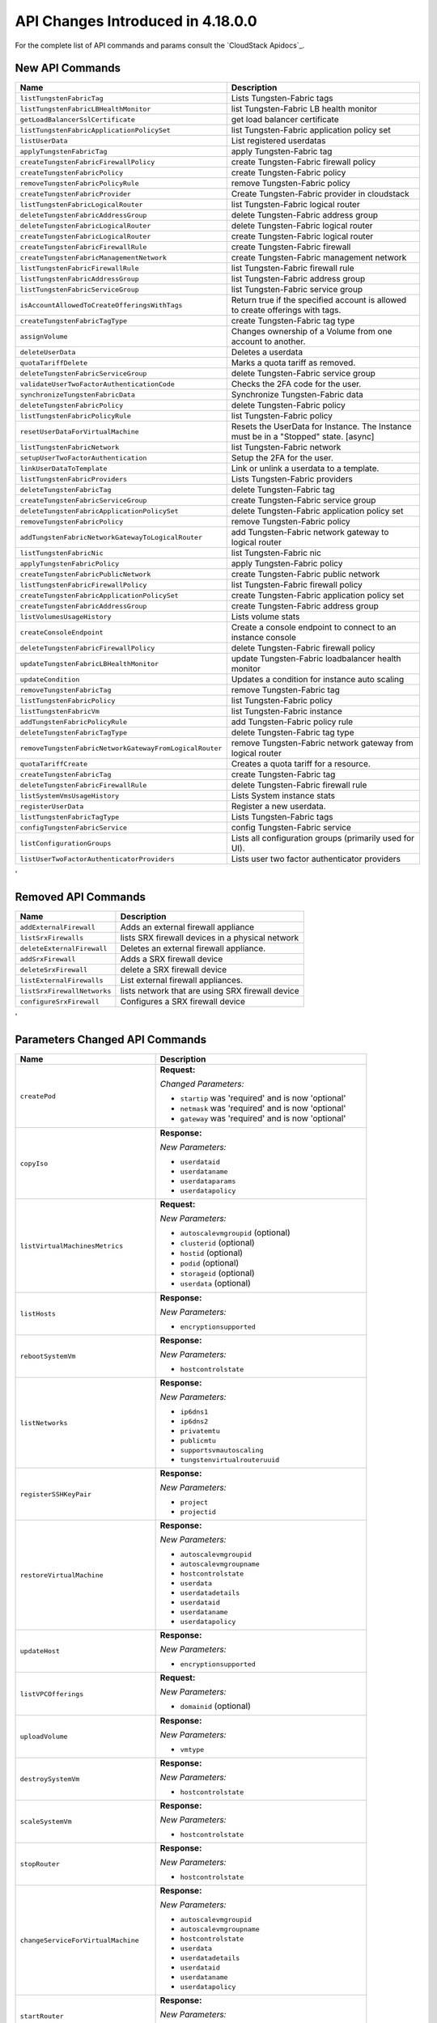.. Licensed to the Apache Software Foundation (ASF) under one
   or more contributor license agreements.  See the NOTICE file
   distributed with this work for additional information#
   regarding copyright ownership.  The ASF licenses this file
   to you under the Apache License, Version 2.0 (the
   "License"); you may not use this file except in compliance
   with the License.  You may obtain a copy of the License at
   http://www.apache.org/licenses/LICENSE-2.0
   Unless required by applicable law or agreed to in writing,
   software distributed under the License is distributed on an
   "AS IS" BASIS, WITHOUT WARRANTIES OR CONDITIONS OF ANY
   KIND, either express or implied.  See the License for the
   specific language governing permissions and limitations
   under the License.

API Changes Introduced in 4.18.0.0
===================================
For the complete list of API commands and params consult the `CloudStack Apidocs`_.

New API Commands
----------------

.. cssclass:: table-striped table-bordered table-hover

+------------------------------------------------------------+--------------------------------------------------------------------------------+
| Name                                                       | Description                                                                    |
+============================================================+================================================================================+
| ``listTungstenFabricTag``                                  | Lists Tungsten-Fabric tags                                                     |
+------------------------------------------------------------+--------------------------------------------------------------------------------+
| ``listTungstenFabricLBHealthMonitor``                      | list Tungsten-Fabric LB health monitor                                         |
+------------------------------------------------------------+--------------------------------------------------------------------------------+
| ``getLoadBalancerSslCertificate``                          | get load balancer certificate                                                  |
+------------------------------------------------------------+--------------------------------------------------------------------------------+
| ``listTungstenFabricApplicationPolicySet``                 | list Tungsten-Fabric application policy set                                    |
+------------------------------------------------------------+--------------------------------------------------------------------------------+
| ``listUserData``                                           | List registered userdatas                                                      |
+------------------------------------------------------------+--------------------------------------------------------------------------------+
| ``applyTungstenFabricTag``                                 | apply Tungsten-Fabric tag                                                      |
+------------------------------------------------------------+--------------------------------------------------------------------------------+
| ``createTungstenFabricFirewallPolicy``                     | create Tungsten-Fabric firewall policy                                         |
+------------------------------------------------------------+--------------------------------------------------------------------------------+
| ``createTungstenFabricPolicy``                             | create Tungsten-Fabric policy                                                  |
+------------------------------------------------------------+--------------------------------------------------------------------------------+
| ``removeTungstenFabricPolicyRule``                         | remove Tungsten-Fabric policy                                                  |
+------------------------------------------------------------+--------------------------------------------------------------------------------+
| ``createTungstenFabricProvider``                           | Create Tungsten-Fabric provider in cloudstack                                  |
+------------------------------------------------------------+--------------------------------------------------------------------------------+
| ``listTungstenFabricLogicalRouter``                        | list Tungsten-Fabric logical router                                            |
+------------------------------------------------------------+--------------------------------------------------------------------------------+
| ``deleteTungstenFabricAddressGroup``                       | delete Tungsten-Fabric address group                                           |
+------------------------------------------------------------+--------------------------------------------------------------------------------+
| ``deleteTungstenFabricLogicalRouter``                      | delete Tungsten-Fabric logical router                                          |
+------------------------------------------------------------+--------------------------------------------------------------------------------+
| ``createTungstenFabricLogicalRouter``                      | create Tungsten-Fabric logical router                                          |
+------------------------------------------------------------+--------------------------------------------------------------------------------+
| ``createTungstenFabricFirewallRule``                       | create Tungsten-Fabric firewall                                                |
+------------------------------------------------------------+--------------------------------------------------------------------------------+
| ``createTungstenFabricManagementNetwork``                  | create Tungsten-Fabric management network                                      |
+------------------------------------------------------------+--------------------------------------------------------------------------------+
| ``listTungstenFabricFirewallRule``                         | list Tungsten-Fabric firewall rule                                             |
+------------------------------------------------------------+--------------------------------------------------------------------------------+
| ``listTungstenFabricAddressGroup``                         | list Tungsten-Fabric address group                                             |
+------------------------------------------------------------+--------------------------------------------------------------------------------+
| ``listTungstenFabricServiceGroup``                         | list Tungsten-Fabric service group                                             |
+------------------------------------------------------------+--------------------------------------------------------------------------------+
| ``isAccountAllowedToCreateOfferingsWithTags``              | Return true if the specified account is allowed to create offerings with tags. |
+------------------------------------------------------------+--------------------------------------------------------------------------------+
| ``createTungstenFabricTagType``                            | create Tungsten-Fabric tag type                                                |
+------------------------------------------------------------+--------------------------------------------------------------------------------+
| ``assignVolume``                                           | Changes ownership of a Volume from one account to another.                     |
+------------------------------------------------------------+--------------------------------------------------------------------------------+
| ``deleteUserData``                                         | Deletes a userdata                                                             |
+------------------------------------------------------------+--------------------------------------------------------------------------------+
| ``quotaTariffDelete``                                      | Marks a quota tariff as removed.                                               |
+------------------------------------------------------------+--------------------------------------------------------------------------------+
| ``deleteTungstenFabricServiceGroup``                       | delete Tungsten-Fabric service group                                           |
+------------------------------------------------------------+--------------------------------------------------------------------------------+
| ``validateUserTwoFactorAuthenticationCode``                | Checks the 2FA code for the user.                                              |
+------------------------------------------------------------+--------------------------------------------------------------------------------+
| ``synchronizeTungstenFabricData``                          | Synchronize Tungsten-Fabric data                                               |
+------------------------------------------------------------+--------------------------------------------------------------------------------+
| ``deleteTungstenFabricPolicy``                             | delete Tungsten-Fabric policy                                                  |
+------------------------------------------------------------+--------------------------------------------------------------------------------+
| ``listTungstenFabricPolicyRule``                           | list Tungsten-Fabric policy                                                    |
+------------------------------------------------------------+--------------------------------------------------------------------------------+
| ``resetUserDataForVirtualMachine``                         | Resets the UserData for Instance. The Instance must be in a                    |
|                                                            | "Stopped" state. [async]                                                       |
+------------------------------------------------------------+--------------------------------------------------------------------------------+
| ``listTungstenFabricNetwork``                              | list Tungsten-Fabric network                                                   |
+------------------------------------------------------------+--------------------------------------------------------------------------------+
| ``setupUserTwoFactorAuthentication``                       | Setup the 2FA for the user.                                                    |
+------------------------------------------------------------+--------------------------------------------------------------------------------+
| ``linkUserDataToTemplate``                                 | Link or unlink a userdata to a template.                                       |
+------------------------------------------------------------+--------------------------------------------------------------------------------+
| ``listTungstenFabricProviders``                            | Lists Tungsten-Fabric providers                                                |
+------------------------------------------------------------+--------------------------------------------------------------------------------+
| ``deleteTungstenFabricTag``                                | delete Tungsten-Fabric tag                                                     |
+------------------------------------------------------------+--------------------------------------------------------------------------------+
| ``createTungstenFabricServiceGroup``                       | create Tungsten-Fabric service group                                           |
+------------------------------------------------------------+--------------------------------------------------------------------------------+
| ``deleteTungstenFabricApplicationPolicySet``               | delete Tungsten-Fabric application policy set                                  |
+------------------------------------------------------------+--------------------------------------------------------------------------------+
| ``removeTungstenFabricPolicy``                             | remove Tungsten-Fabric policy                                                  |
+------------------------------------------------------------+--------------------------------------------------------------------------------+
| ``addTungstenFabricNetworkGatewayToLogicalRouter``         | add Tungsten-Fabric network gateway to logical router                          |
+------------------------------------------------------------+--------------------------------------------------------------------------------+
| ``listTungstenFabricNic``                                  | list Tungsten-Fabric nic                                                       |
+------------------------------------------------------------+--------------------------------------------------------------------------------+
| ``applyTungstenFabricPolicy``                              | apply Tungsten-Fabric policy                                                   |
+------------------------------------------------------------+--------------------------------------------------------------------------------+
| ``createTungstenFabricPublicNetwork``                      | create Tungsten-Fabric public network                                          |
+------------------------------------------------------------+--------------------------------------------------------------------------------+
| ``listTungstenFabricFirewallPolicy``                       | list Tungsten-Fabric firewall policy                                           |
+------------------------------------------------------------+--------------------------------------------------------------------------------+
| ``createTungstenFabricApplicationPolicySet``               | create Tungsten-Fabric application policy set                                  |
+------------------------------------------------------------+--------------------------------------------------------------------------------+
| ``createTungstenFabricAddressGroup``                       | create Tungsten-Fabric address group                                           |
+------------------------------------------------------------+--------------------------------------------------------------------------------+
| ``listVolumesUsageHistory``                                | Lists volume stats                                                             |
+------------------------------------------------------------+--------------------------------------------------------------------------------+
| ``createConsoleEndpoint``                                  | Create a console endpoint to connect to an instance console                    |
+------------------------------------------------------------+--------------------------------------------------------------------------------+
| ``deleteTungstenFabricFirewallPolicy``                     | delete Tungsten-Fabric firewall policy                                         |
+------------------------------------------------------------+--------------------------------------------------------------------------------+
| ``updateTungstenFabricLBHealthMonitor``                    | update Tungsten-Fabric loadbalancer health monitor                             |
+------------------------------------------------------------+--------------------------------------------------------------------------------+
| ``updateCondition``                                        | Updates a condition for instance auto scaling                                  |
+------------------------------------------------------------+--------------------------------------------------------------------------------+
| ``removeTungstenFabricTag``                                | remove Tungsten-Fabric tag                                                     |
+------------------------------------------------------------+--------------------------------------------------------------------------------+
| ``listTungstenFabricPolicy``                               | list Tungsten-Fabric policy                                                    |
+------------------------------------------------------------+--------------------------------------------------------------------------------+
| ``listTungstenFabricVm``                                   | list Tungsten-Fabric instance                                                  |
+------------------------------------------------------------+--------------------------------------------------------------------------------+
| ``addTungstenFabricPolicyRule``                            | add Tungsten-Fabric policy rule                                                |
+------------------------------------------------------------+--------------------------------------------------------------------------------+
| ``deleteTungstenFabricTagType``                            | delete Tungsten-Fabric tag type                                                |
+------------------------------------------------------------+--------------------------------------------------------------------------------+
| ``removeTungstenFabricNetworkGatewayFromLogicalRouter``    | remove Tungsten-Fabric network gateway from logical router                     |
+------------------------------------------------------------+--------------------------------------------------------------------------------+
| ``quotaTariffCreate``                                      | Creates a quota tariff for a resource.                                         |
+------------------------------------------------------------+--------------------------------------------------------------------------------+
| ``createTungstenFabricTag``                                | create Tungsten-Fabric tag                                                     |
+------------------------------------------------------------+--------------------------------------------------------------------------------+
| ``deleteTungstenFabricFirewallRule``                       | delete Tungsten-Fabric firewall rule                                           |
+------------------------------------------------------------+--------------------------------------------------------------------------------+
| ``listSystemVmsUsageHistory``                              | Lists System instance stats                                                    |
+------------------------------------------------------------+--------------------------------------------------------------------------------+
| ``registerUserData``                                       | Register a new userdata.                                                       |
+------------------------------------------------------------+--------------------------------------------------------------------------------+
| ``listTungstenFabricTagType``                              | Lists Tungsten-Fabric tags                                                     |
+------------------------------------------------------------+--------------------------------------------------------------------------------+
| ``configTungstenFabricService``                            | config Tungsten-Fabric service                                                 |
+------------------------------------------------------------+--------------------------------------------------------------------------------+
| ``listConfigurationGroups``                                | Lists all configuration groups (primarily used for UI).                        |
+------------------------------------------------------------+--------------------------------------------------------------------------------+
| ``listUserTwoFactorAuthenticatorProviders``                | Lists user two factor authenticator providers                                  |
+------------------------------------------------------------+--------------------------------------------------------------------------------+
'

Removed API Commands
--------------------

.. cssclass:: table-striped table-bordered table-hover

+------------------------------------------------------------+--------------------------------------------------------------------------------+
| Name                                                       | Description                                                                    |
+============================================================+================================================================================+
| ``addExternalFirewall``                                    | Adds an external firewall appliance                                            |
+------------------------------------------------------------+--------------------------------------------------------------------------------+
| ``listSrxFirewalls``                                       | lists SRX firewall devices in a physical network                               |
+------------------------------------------------------------+--------------------------------------------------------------------------------+
| ``deleteExternalFirewall``                                 | Deletes an external firewall appliance.                                        |
+------------------------------------------------------------+--------------------------------------------------------------------------------+
| ``addSrxFirewall``                                         | Adds a SRX firewall device                                                     |
+------------------------------------------------------------+--------------------------------------------------------------------------------+
| ``deleteSrxFirewall``                                      | delete a SRX firewall device                                                   |
+------------------------------------------------------------+--------------------------------------------------------------------------------+
| ``listExternalFirewalls``                                  | List external firewall appliances.                                             |
+------------------------------------------------------------+--------------------------------------------------------------------------------+
| ``listSrxFirewallNetworks``                                | lists network that are using SRX firewall device                               |
+------------------------------------------------------------+--------------------------------------------------------------------------------+
| ``configureSrxFirewall``                                   | Configures a SRX firewall device                                               |
+------------------------------------------------------------+--------------------------------------------------------------------------------+
'

Parameters Changed API Commands
-------------------------------

.. cssclass:: table-striped table-bordered table-hover

+------------------------------------------------------------+--------------------------------------------------------------------------------+
| Name                                                       | Description                                                                    |
+============================================================+================================================================================+
| ``createPod``                                              | **Request:**                                                                   |
|                                                            |                                                                                |
|                                                            | *Changed Parameters:*                                                          |
|                                                            |                                                                                |
|                                                            | - ``startip`` was 'required' and is now 'optional'                             |
|                                                            | - ``netmask`` was 'required' and is now 'optional'                             |
|                                                            | - ``gateway`` was 'required' and is now 'optional'                             |
|                                                            |                                                                                |
+------------------------------------------------------------+--------------------------------------------------------------------------------+
| ``copyIso``                                                | **Response:**                                                                  |
|                                                            |                                                                                |
|                                                            | *New Parameters:*                                                              |
|                                                            |                                                                                |
|                                                            | - ``userdataid``                                                               |
|                                                            | - ``userdataname``                                                             |
|                                                            | - ``userdataparams``                                                           |
|                                                            | - ``userdatapolicy``                                                           |
|                                                            |                                                                                |
+------------------------------------------------------------+--------------------------------------------------------------------------------+
| ``listVirtualMachinesMetrics``                             | **Request:**                                                                   |
|                                                            |                                                                                |
|                                                            | *New Parameters:*                                                              |
|                                                            |                                                                                |
|                                                            | - ``autoscalevmgroupid`` (optional)                                            |
|                                                            | - ``clusterid`` (optional)                                                     |
|                                                            | - ``hostid`` (optional)                                                        |
|                                                            | - ``podid`` (optional)                                                         |
|                                                            | - ``storageid`` (optional)                                                     |
|                                                            | - ``userdata`` (optional)                                                      |
|                                                            |                                                                                |
+------------------------------------------------------------+--------------------------------------------------------------------------------+
| ``listHosts``                                              | **Response:**                                                                  |
|                                                            |                                                                                |
|                                                            | *New Parameters:*                                                              |
|                                                            |                                                                                |
|                                                            | - ``encryptionsupported``                                                      |
|                                                            |                                                                                |
+------------------------------------------------------------+--------------------------------------------------------------------------------+
| ``rebootSystemVm``                                         | **Response:**                                                                  |
|                                                            |                                                                                |
|                                                            | *New Parameters:*                                                              |
|                                                            |                                                                                |
|                                                            | - ``hostcontrolstate``                                                         |
|                                                            |                                                                                |
+------------------------------------------------------------+--------------------------------------------------------------------------------+
| ``listNetworks``                                           | **Response:**                                                                  |
|                                                            |                                                                                |
|                                                            | *New Parameters:*                                                              |
|                                                            |                                                                                |
|                                                            | - ``ip6dns1``                                                                  |
|                                                            | - ``ip6dns2``                                                                  |
|                                                            | - ``privatemtu``                                                               |
|                                                            | - ``publicmtu``                                                                |
|                                                            | - ``supportsvmautoscaling``                                                    |
|                                                            | - ``tungstenvirtualrouteruuid``                                                |
|                                                            |                                                                                |
+------------------------------------------------------------+--------------------------------------------------------------------------------+
| ``registerSSHKeyPair``                                     | **Response:**                                                                  |
|                                                            |                                                                                |
|                                                            | *New Parameters:*                                                              |
|                                                            |                                                                                |
|                                                            | - ``project``                                                                  |
|                                                            | - ``projectid``                                                                |
|                                                            |                                                                                |
+------------------------------------------------------------+--------------------------------------------------------------------------------+
| ``restoreVirtualMachine``                                  | **Response:**                                                                  |
|                                                            |                                                                                |
|                                                            | *New Parameters:*                                                              |
|                                                            |                                                                                |
|                                                            | - ``autoscalevmgroupid``                                                       |
|                                                            | - ``autoscalevmgroupname``                                                     |
|                                                            | - ``hostcontrolstate``                                                         |
|                                                            | - ``userdata``                                                                 |
|                                                            | - ``userdatadetails``                                                          |
|                                                            | - ``userdataid``                                                               |
|                                                            | - ``userdataname``                                                             |
|                                                            | - ``userdatapolicy``                                                           |
|                                                            |                                                                                |
+------------------------------------------------------------+--------------------------------------------------------------------------------+
| ``updateHost``                                             | **Response:**                                                                  |
|                                                            |                                                                                |
|                                                            | *New Parameters:*                                                              |
|                                                            |                                                                                |
|                                                            | - ``encryptionsupported``                                                      |
|                                                            |                                                                                |
+------------------------------------------------------------+--------------------------------------------------------------------------------+
| ``listVPCOfferings``                                       | **Request:**                                                                   |
|                                                            |                                                                                |
|                                                            | *New Parameters:*                                                              |
|                                                            |                                                                                |
|                                                            | - ``domainid`` (optional)                                                      |
|                                                            |                                                                                |
+------------------------------------------------------------+--------------------------------------------------------------------------------+
| ``uploadVolume``                                           | **Response:**                                                                  |
|                                                            |                                                                                |
|                                                            | *New Parameters:*                                                              |
|                                                            |                                                                                |
|                                                            | - ``vmtype``                                                                   |
|                                                            |                                                                                |
+------------------------------------------------------------+--------------------------------------------------------------------------------+
| ``destroySystemVm``                                        | **Response:**                                                                  |
|                                                            |                                                                                |
|                                                            | *New Parameters:*                                                              |
|                                                            |                                                                                |
|                                                            | - ``hostcontrolstate``                                                         |
|                                                            |                                                                                |
+------------------------------------------------------------+--------------------------------------------------------------------------------+
| ``scaleSystemVm``                                          | **Response:**                                                                  |
|                                                            |                                                                                |
|                                                            | *New Parameters:*                                                              |
|                                                            |                                                                                |
|                                                            | - ``hostcontrolstate``                                                         |
|                                                            |                                                                                |
+------------------------------------------------------------+--------------------------------------------------------------------------------+
| ``stopRouter``                                             | **Response:**                                                                  |
|                                                            |                                                                                |
|                                                            | *New Parameters:*                                                              |
|                                                            |                                                                                |
|                                                            | - ``hostcontrolstate``                                                         |
|                                                            |                                                                                |
+------------------------------------------------------------+--------------------------------------------------------------------------------+
| ``changeServiceForVirtualMachine``                         | **Response:**                                                                  |
|                                                            |                                                                                |
|                                                            | *New Parameters:*                                                              |
|                                                            |                                                                                |
|                                                            | - ``autoscalevmgroupid``                                                       |
|                                                            | - ``autoscalevmgroupname``                                                     |
|                                                            | - ``hostcontrolstate``                                                         |
|                                                            | - ``userdata``                                                                 |
|                                                            | - ``userdatadetails``                                                          |
|                                                            | - ``userdataid``                                                               |
|                                                            | - ``userdataname``                                                             |
|                                                            | - ``userdatapolicy``                                                           |
|                                                            |                                                                                |
+------------------------------------------------------------+--------------------------------------------------------------------------------+
| ``startRouter``                                            | **Response:**                                                                  |
|                                                            |                                                                                |
|                                                            | *New Parameters:*                                                              |
|                                                            |                                                                                |
|                                                            | - ``hostcontrolstate``                                                         |
|                                                            |                                                                                |
+------------------------------------------------------------+--------------------------------------------------------------------------------+
| ``listTemplates``                                          | **Response:**                                                                  |
|                                                            |                                                                                |
|                                                            | *New Parameters:*                                                              |
|                                                            |                                                                                |
|                                                            | - ``userdataid``                                                               |
|                                                            | - ``userdataname``                                                             |
|                                                            | - ``userdataparams``                                                           |
|                                                            | - ``userdatapolicy``                                                           |
|                                                            |                                                                                |
+------------------------------------------------------------+--------------------------------------------------------------------------------+
| ``resetConfiguration``                                     | **Response:**                                                                  |
|                                                            |                                                                                |
|                                                            | *New Parameters:*                                                              |
|                                                            |                                                                                |
|                                                            | - ``component``                                                                |
|                                                            | - ``defaultvalue``                                                             |
|                                                            | - ``displaytext``                                                              |
|                                                            | - ``group``                                                                    |
|                                                            | - ``options``                                                                  |
|                                                            | - ``parent``                                                                   |
|                                                            | - ``subgroup``                                                                 |
|                                                            | - ``type``                                                                     |
|                                                            |                                                                                |
+------------------------------------------------------------+--------------------------------------------------------------------------------+
| ``createAutoScalePolicy``                                  | **Request:**                                                                   |
|                                                            |                                                                                |
|                                                            | *New Parameters:*                                                              |
|                                                            |                                                                                |
|                                                            | - ``name`` (optional)                                                          |
|                                                            |                                                                                |
|                                                            | **Response:**                                                                  |
|                                                            |                                                                                |
|                                                            | *New Parameters:*                                                              |
|                                                            |                                                                                |
|                                                            | - ``name``                                                                     |
|                                                            |                                                                                |
+------------------------------------------------------------+--------------------------------------------------------------------------------+
| ``rebootVirtualMachine``                                   | **Response:**                                                                  |
|                                                            |                                                                                |
|                                                            | *New Parameters:*                                                              |
|                                                            |                                                                                |
|                                                            | - ``autoscalevmgroupid``                                                       |
|                                                            | - ``autoscalevmgroupname``                                                     |
|                                                            | - ``hostcontrolstate``                                                         |
|                                                            | - ``userdata``                                                                 |
|                                                            | - ``userdatadetails``                                                          |
|                                                            | - ``userdataid``                                                               |
|                                                            | - ``userdataname``                                                             |
|                                                            | - ``userdatapolicy``                                                           |
|                                                            |                                                                                |
+------------------------------------------------------------+--------------------------------------------------------------------------------+
| ``updateNetworkOffering``                                  | **Response:**                                                                  |
|                                                            |                                                                                |
|                                                            | *New Parameters:*                                                              |
|                                                            |                                                                                |
|                                                            | - ``fortungsten``                                                              |
|                                                            |                                                                                |
+------------------------------------------------------------+--------------------------------------------------------------------------------+
| ``updateVPC``                                              | **Request:**                                                                   |
|                                                            |                                                                                |
|                                                            | *New Parameters:*                                                              |
|                                                            |                                                                                |
|                                                            | - ``publicmtu`` (optional)                                                     |
|                                                            |                                                                                |
|                                                            | **Response:**                                                                  |
|                                                            |                                                                                |
|                                                            | *New Parameters:*                                                              |
|                                                            |                                                                                |
|                                                            | - ``dns1``                                                                     |
|                                                            | - ``dns2``                                                                     |
|                                                            | - ``ip6dns1``                                                                  |
|                                                            | - ``ip6dns2``                                                                  |
|                                                            | - ``publicmtu``                                                                |
|                                                            |                                                                                |
+------------------------------------------------------------+--------------------------------------------------------------------------------+
| ``stopSystemVm``                                           | **Response:**                                                                  |
|                                                            |                                                                                |
|                                                            | *New Parameters:*                                                              |
|                                                            |                                                                                |
|                                                            | - ``hostcontrolstate``                                                         |
|                                                            |                                                                                |
+------------------------------------------------------------+--------------------------------------------------------------------------------+
| ``createNetworkOffering``                                  | **Request:**                                                                   |
|                                                            |                                                                                |
|                                                            | *New Parameters:*                                                              |
|                                                            |                                                                                |
|                                                            | - ``fortungsten`` (optional)                                                   |
|                                                            |                                                                                |
|                                                            | **Response:**                                                                  |
|                                                            |                                                                                |
|                                                            | *New Parameters:*                                                              |
|                                                            |                                                                                |
|                                                            | - ``fortungsten``                                                              |
|                                                            |                                                                                |
+------------------------------------------------------------+--------------------------------------------------------------------------------+
| ``listVolumesMetrics``                                     | **Request:**                                                                   |
|                                                            |                                                                                |
|                                                            | *New Parameters:*                                                              |
|                                                            |                                                                                |
|                                                            | - ``listsystemvms`` (optional)                                                 |
|                                                            |                                                                                |
+------------------------------------------------------------+--------------------------------------------------------------------------------+
| ``updateVmNicIp``                                          | **Response:**                                                                  |
|                                                            |                                                                                |
|                                                            | *New Parameters:*                                                              |
|                                                            |                                                                                |
|                                                            | - ``autoscalevmgroupid``                                                       |
|                                                            | - ``autoscalevmgroupname``                                                     |
|                                                            | - ``hostcontrolstate``                                                         |
|                                                            | - ``userdata``                                                                 |
|                                                            | - ``userdatadetails``                                                          |
|                                                            | - ``userdataid``                                                               |
|                                                            | - ``userdataname``                                                             |
|                                                            | - ``userdatapolicy``                                                           |
|                                                            |                                                                                |
+------------------------------------------------------------+--------------------------------------------------------------------------------+
| ``startInternalLoadBalancerVM``                            | **Response:**                                                                  |
|                                                            |                                                                                |
|                                                            | *New Parameters:*                                                              |
|                                                            |                                                                                |
|                                                            | - ``hostcontrolstate``                                                         |
|                                                            |                                                                                |
+------------------------------------------------------------+--------------------------------------------------------------------------------+
| ``updateDiskOffering``                                     | **Response:**                                                                  |
|                                                            |                                                                                |
|                                                            | *New Parameters:*                                                              |
|                                                            |                                                                                |
|                                                            | - ``details``                                                                  |
|                                                            | - ``encrypt``                                                                  |
|                                                            |                                                                                |
+------------------------------------------------------------+--------------------------------------------------------------------------------+
| ``quotaTariffList``                                        | **Request:**                                                                   |
|                                                            |                                                                                |
|                                                            | *New Parameters:*                                                              |
|                                                            |                                                                                |
|                                                            | - ``enddate`` (optional)                                                       |
|                                                            | - ``listall`` (optional)                                                       |
|                                                            | - ``name`` (optional)                                                          |
|                                                            |                                                                                |
|                                                            | **Response:**                                                                  |
|                                                            |                                                                                |
|                                                            | *New Parameters:*                                                              |
|                                                            |                                                                                |
|                                                            | - ``activationRule``                                                           |
|                                                            | - ``endDate``                                                                  |
|                                                            | - ``name``                                                                     |
|                                                            | - ``removed``                                                                  |
|                                                            | - ``usageTypeDescription``                                                     |
|                                                            | - ``uuid``                                                                     |
|                                                            |                                                                                |
+------------------------------------------------------------+--------------------------------------------------------------------------------+
| ``listKubernetesClusters``                                 | **Response:**                                                                  |
|                                                            |                                                                                |
|                                                            | *New Parameters:*                                                              |
|                                                            |                                                                                |
|                                                            | - ``created``                                                                  |
|                                                            |                                                                                |
+------------------------------------------------------------+--------------------------------------------------------------------------------+
| ``createAutoScaleVmGroup``                                 | **Request:**                                                                   |
|                                                            |                                                                                |
|                                                            | *New Parameters:*                                                              |
|                                                            |                                                                                |
|                                                            | - ``name`` (optional)                                                          |
|                                                            |                                                                                |
|                                                            | **Response:**                                                                  |
|                                                            |                                                                                |
|                                                            | *New Parameters:*                                                              |
|                                                            |                                                                                |
|                                                            | - ``associatednetworkid``                                                      |
|                                                            | - ``associatednetworkname``                                                    |
|                                                            | - ``availablevirtualmachinecount``                                             |
|                                                            | - ``created``                                                                  |
|                                                            | - ``lbprovider``                                                               |
|                                                            | - ``name``                                                                     |
|                                                            | - ``privateport``                                                              |
|                                                            | - ``publicip``                                                                 |
|                                                            | - ``publicipid``                                                               |
|                                                            | - ``publicport``                                                               |
|                                                            |                                                                                |
+------------------------------------------------------------+--------------------------------------------------------------------------------+
| ``listConfigurations``                                     | **Request:**                                                                   |
|                                                            |                                                                                |
|                                                            | *New Parameters:*                                                              |
|                                                            |                                                                                |
|                                                            | - ``group`` (optional)                                                         |
|                                                            | - ``parent`` (optional)                                                        |
|                                                            | - ``subgroup`` (optional)                                                      |
|                                                            |                                                                                |
|                                                            | **Response:**                                                                  |
|                                                            |                                                                                |
|                                                            | *New Parameters:*                                                              |
|                                                            |                                                                                |
|                                                            | - ``component``                                                                |
|                                                            | - ``defaultvalue``                                                             |
|                                                            | - ``displaytext``                                                              |
|                                                            | - ``group``                                                                    |
|                                                            | - ``options``                                                                  |
|                                                            | - ``parent``                                                                   |
|                                                            | - ``subgroup``                                                                 |
|                                                            | - ``type``                                                                     |
|                                                            |                                                                                |
+------------------------------------------------------------+--------------------------------------------------------------------------------+
| ``quotaTariffUpdate``                                      | **Request:**                                                                   |
|                                                            |                                                                                |
|                                                            | *New Parameters:*                                                              |
|                                                            |                                                                                |
|                                                            | - ``name`` (required)                                                          |
|                                                            | - ``activationrule`` (optional)                                                |
|                                                            | - ``description`` (optional)                                                   |
|                                                            | - ``enddate`` (optional)                                                       |
|                                                            |                                                                                |
|                                                            | *Changed Parameters:*                                                          |
|                                                            |                                                                                |
|                                                            | - ``usagetype`` was 'required' and is now 'optional'                           |
|                                                            | - ``startdate`` was 'required' and is now 'optional'                           |
|                                                            | - ``value`` was 'required' and is now 'optional'                               |
|                                                            |                                                                                |
|                                                            | **Response:**                                                                  |
|                                                            |                                                                                |
|                                                            | *New Parameters:*                                                              |
|                                                            |                                                                                |
|                                                            | - ``activationRule``                                                           |
|                                                            | - ``endDate``                                                                  |
|                                                            | - ``name``                                                                     |
|                                                            | - ``removed``                                                                  |
|                                                            | - ``usageTypeDescription``                                                     |
|                                                            | - ``uuid``                                                                     |
|                                                            |                                                                                |
+------------------------------------------------------------+--------------------------------------------------------------------------------+
| ``scaleKubernetesCluster``                                 | **Response:**                                                                  |
|                                                            |                                                                                |
|                                                            | *New Parameters:*                                                              |
|                                                            |                                                                                |
|                                                            | - ``created``                                                                  |
|                                                            |                                                                                |
+------------------------------------------------------------+--------------------------------------------------------------------------------+
| ``stopNetScalerVpx``                                       | **Response:**                                                                  |
|                                                            |                                                                                |
|                                                            | *New Parameters:*                                                              |
|                                                            |                                                                                |
|                                                            | - ``hostcontrolstate``                                                         |
|                                                            |                                                                                |
+------------------------------------------------------------+--------------------------------------------------------------------------------+
| ``listCapabilities``                                       | **Response:**                                                                  |
|                                                            |                                                                                |
|                                                            | *New Parameters:*                                                              |
|                                                            |                                                                                |
|                                                            | - ``instancesdisksstatsretentionenabled``                                      |
|                                                            | - ``instancesdisksstatsretentiontime``                                         |
|                                                            | - ``instancesstatsretentiontime``                                              |
|                                                            | - ``instancesstatsuseronly``                                                   |
|                                                            |                                                                                |
+------------------------------------------------------------+--------------------------------------------------------------------------------+
| ``listConditions``                                         | **Request:**                                                                   |
|                                                            |                                                                                |
|                                                            | *New Parameters:*                                                              |
|                                                            |                                                                                |
|                                                            | - ``projectid`` (optional)                                                     |
|                                                            |                                                                                |
|                                                            | **Response:**                                                                  |
|                                                            |                                                                                |
|                                                            | *New Parameters:*                                                              |
|                                                            |                                                                                |
|                                                            | - ``counterid``                                                                |
|                                                            | - ``countername``                                                              |
|                                                            |                                                                                |
+------------------------------------------------------------+--------------------------------------------------------------------------------+
| ``destroyVolume``                                          | **Response:**                                                                  |
|                                                            |                                                                                |
|                                                            | *New Parameters:*                                                              |
|                                                            |                                                                                |
|                                                            | - ``vmtype``                                                                   |
|                                                            |                                                                                |
+------------------------------------------------------------+--------------------------------------------------------------------------------+
| ``disableAutoScaleVmGroup``                                | **Response:**                                                                  |
|                                                            |                                                                                |
|                                                            | *New Parameters:*                                                              |
|                                                            |                                                                                |
|                                                            | - ``associatednetworkid``                                                      |
|                                                            | - ``associatednetworkname``                                                    |
|                                                            | - ``availablevirtualmachinecount``                                             |
|                                                            | - ``created``                                                                  |
|                                                            | - ``lbprovider``                                                               |
|                                                            | - ``name``                                                                     |
|                                                            | - ``privateport``                                                              |
|                                                            | - ``publicip``                                                                 |
|                                                            | - ``publicipid``                                                               |
|                                                            | - ``publicport``                                                               |
|                                                            |                                                                                |
+------------------------------------------------------------+--------------------------------------------------------------------------------+
| ``listSystemVms``                                          | **Response:**                                                                  |
|                                                            |                                                                                |
|                                                            | *New Parameters:*                                                              |
|                                                            |                                                                                |
|                                                            | - ``hostcontrolstate``                                                         |
|                                                            |                                                                                |
+------------------------------------------------------------+--------------------------------------------------------------------------------+
| ``detachVolume``                                           | **Response:**                                                                  |
|                                                            |                                                                                |
|                                                            | *New Parameters:*                                                              |
|                                                            |                                                                                |
|                                                            | - ``vmtype``                                                                   |
|                                                            |                                                                                |
+------------------------------------------------------------+--------------------------------------------------------------------------------+
| ``changeServiceForSystemVm``                               | **Response:**                                                                  |
|                                                            |                                                                                |
|                                                            | *New Parameters:*                                                              |
|                                                            |                                                                                |
|                                                            | - ``hostcontrolstate``                                                         |
|                                                            |                                                                                |
+------------------------------------------------------------+--------------------------------------------------------------------------------+
| ``listNics``                                               | **Response:**                                                                  |
|                                                            |                                                                                |
|                                                            | *New Parameters:*                                                              |
|                                                            |                                                                                |
|                                                            | - ``mtu``                                                                      |
|                                                            | - ``vpcid``                                                                    |
|                                                            | - ``vpcname``                                                                  |
|                                                            |                                                                                |
+------------------------------------------------------------+--------------------------------------------------------------------------------+
| ``rebootRouter``                                           | **Response:**                                                                  |
|                                                            |                                                                                |
|                                                            | *New Parameters:*                                                              |
|                                                            |                                                                                |
|                                                            | - ``hostcontrolstate``                                                         |
|                                                            |                                                                                |
+------------------------------------------------------------+--------------------------------------------------------------------------------+
| ``addNicToVirtualMachine``                                 | **Response:**                                                                  |
|                                                            |                                                                                |
|                                                            | *New Parameters:*                                                              |
|                                                            |                                                                                |
|                                                            | - ``autoscalevmgroupid``                                                       |
|                                                            | - ``autoscalevmgroupname``                                                     |
|                                                            | - ``hostcontrolstate``                                                         |
|                                                            | - ``userdata``                                                                 |
|                                                            | - ``userdatadetails``                                                          |
|                                                            | - ``userdataid``                                                               |
|                                                            | - ``userdataname``                                                             |
|                                                            | - ``userdatapolicy``                                                           |
|                                                            |                                                                                |
+------------------------------------------------------------+--------------------------------------------------------------------------------+
| ``updateIso``                                              | **Response:**                                                                  |
|                                                            |                                                                                |
|                                                            | *New Parameters:*                                                              |
|                                                            |                                                                                |
|                                                            | - ``userdataid``                                                               |
|                                                            | - ``userdataname``                                                             |
|                                                            | - ``userdataparams``                                                           |
|                                                            | - ``userdatapolicy``                                                           |
|                                                            |                                                                                |
+------------------------------------------------------------+--------------------------------------------------------------------------------+
| ``updateDefaultNicForVirtualMachine``                      | **Response:**                                                                  |
|                                                            |                                                                                |
|                                                            | *New Parameters:*                                                              |
|                                                            |                                                                                |
|                                                            | - ``autoscalevmgroupid``                                                       |
|                                                            | - ``autoscalevmgroupname``                                                     |
|                                                            | - ``hostcontrolstate``                                                         |
|                                                            | - ``userdata``                                                                 |
|                                                            | - ``userdatadetails``                                                          |
|                                                            | - ``userdataid``                                                               |
|                                                            | - ``userdataname``                                                             |
|                                                            | - ``userdatapolicy``                                                           |
|                                                            |                                                                                |
+------------------------------------------------------------+--------------------------------------------------------------------------------+
| ``prepareTemplate``                                        | **Response:**                                                                  |
|                                                            |                                                                                |
|                                                            | *New Parameters:*                                                              |
|                                                            |                                                                                |
|                                                            | - ``userdataid``                                                               |
|                                                            | - ``userdataname``                                                             |
|                                                            | - ``userdataparams``                                                           |
|                                                            | - ``userdatapolicy``                                                           |
|                                                            |                                                                                |
+------------------------------------------------------------+--------------------------------------------------------------------------------+
| ``stopInternalLoadBalancerVM``                             | **Response:**                                                                  |
|                                                            |                                                                                |
|                                                            | *New Parameters:*                                                              |
|                                                            |                                                                                |
|                                                            | - ``hostcontrolstate``                                                         |
|                                                            |                                                                                |
+------------------------------------------------------------+--------------------------------------------------------------------------------+
| ``samlSso``                                                | **Response:**                                                                  |
|                                                            |                                                                                |
|                                                            | *New Parameters:*                                                              |
|                                                            |                                                                                |
|                                                            | - ``is2faenabled``                                                             |
|                                                            | - ``is2faverified``                                                            |
|                                                            | - ``issuerfor2fa``                                                             |
|                                                            | - ``providerfor2fa``                                                           |
|                                                            |                                                                                |
+------------------------------------------------------------+--------------------------------------------------------------------------------+
| ``login``                                                  | **Response:**                                                                  |
|                                                            |                                                                                |
|                                                            | *New Parameters:*                                                              |
|                                                            |                                                                                |
|                                                            | - ``is2faenabled``                                                             |
|                                                            | - ``is2faverified``                                                            |
|                                                            | - ``issuerfor2fa``                                                             |
|                                                            | - ``providerfor2fa``                                                           |
|                                                            |                                                                                |
+------------------------------------------------------------+--------------------------------------------------------------------------------+
| ``copyTemplate``                                           | **Response:**                                                                  |
|                                                            |                                                                                |
|                                                            | *New Parameters:*                                                              |
|                                                            |                                                                                |
|                                                            | - ``userdataid``                                                               |
|                                                            | - ``userdataname``                                                             |
|                                                            | - ``userdataparams``                                                           |
|                                                            | - ``userdatapolicy``                                                           |
|                                                            |                                                                                |
+------------------------------------------------------------+--------------------------------------------------------------------------------+
| ``createServiceOffering``                                  | **Request:**                                                                   |
|                                                            |                                                                                |
|                                                            | *New Parameters:*                                                              |
|                                                            |                                                                                |
|                                                            | - ``encryptroot`` (optional)                                                   |
|                                                            |                                                                                |
|                                                            | **Response:**                                                                  |
|                                                            |                                                                                |
|                                                            | *New Parameters:*                                                              |
|                                                            |                                                                                |
|                                                            | - ``encryptroot``                                                              |
|                                                            |                                                                                |
+------------------------------------------------------------+--------------------------------------------------------------------------------+
| ``listNiciraNvpDeviceNetworks``                            | **Response:**                                                                  |
|                                                            |                                                                                |
|                                                            | *New Parameters:*                                                              |
|                                                            |                                                                                |
|                                                            | - ``ip6dns1``                                                                  |
|                                                            | - ``ip6dns2``                                                                  |
|                                                            | - ``privatemtu``                                                               |
|                                                            | - ``publicmtu``                                                                |
|                                                            | - ``supportsvmautoscaling``                                                    |
|                                                            | - ``tungstenvirtualrouteruuid``                                                |
|                                                            |                                                                                |
+------------------------------------------------------------+--------------------------------------------------------------------------------+
| ``assignVirtualMachine``                                   | **Response:**                                                                  |
|                                                            |                                                                                |
|                                                            | *New Parameters:*                                                              |
|                                                            |                                                                                |
|                                                            | - ``autoscalevmgroupid``                                                       |
|                                                            | - ``autoscalevmgroupname``                                                     |
|                                                            | - ``hostcontrolstate``                                                         |
|                                                            | - ``userdata``                                                                 |
|                                                            | - ``userdatadetails``                                                          |
|                                                            | - ``userdataid``                                                               |
|                                                            | - ``userdataname``                                                             |
|                                                            | - ``userdatapolicy``                                                           |
|                                                            |                                                                                |
+------------------------------------------------------------+--------------------------------------------------------------------------------+
| ``resizeVolume``                                           | **Response:**                                                                  |
|                                                            |                                                                                |
|                                                            | *New Parameters:*                                                              |
|                                                            |                                                                                |
|                                                            | - ``vmtype``                                                                   |
|                                                            |                                                                                |
+------------------------------------------------------------+--------------------------------------------------------------------------------+
| ``updateTemplate``                                         | **Response:**                                                                  |
|                                                            |                                                                                |
|                                                            | *New Parameters:*                                                              |
|                                                            |                                                                                |
|                                                            | - ``userdataid``                                                               |
|                                                            | - ``userdataname``                                                             |
|                                                            | - ``userdataparams``                                                           |
|                                                            | - ``userdatapolicy``                                                           |
|                                                            |                                                                                |
+------------------------------------------------------------+--------------------------------------------------------------------------------+
| ``listPaloAltoFirewallNetworks``                           | **Response:**                                                                  |
|                                                            |                                                                                |
|                                                            | *New Parameters:*                                                              |
|                                                            |                                                                                |
|                                                            | - ``ip6dns1``                                                                  |
|                                                            | - ``ip6dns2``                                                                  |
|                                                            | - ``privatemtu``                                                               |
|                                                            | - ``publicmtu``                                                                |
|                                                            | - ``supportsvmautoscaling``                                                    |
|                                                            | - ``tungstenvirtualrouteruuid``                                                |
|                                                            |                                                                                |
+------------------------------------------------------------+--------------------------------------------------------------------------------+
| ``changeOfferingForVolume``                                | **Response:**                                                                  |
|                                                            |                                                                                |
|                                                            | *New Parameters:*                                                              |
|                                                            |                                                                                |
|                                                            | - ``vmtype``                                                                   |
|                                                            |                                                                                |
+------------------------------------------------------------+--------------------------------------------------------------------------------+
| ``changeServiceForRouter``                                 | **Response:**                                                                  |
|                                                            |                                                                                |
|                                                            | *New Parameters:*                                                              |
|                                                            |                                                                                |
|                                                            | - ``hostcontrolstate``                                                         |
|                                                            |                                                                                |
+------------------------------------------------------------+--------------------------------------------------------------------------------+
| ``updateVolume``                                           | **Response:**                                                                  |
|                                                            |                                                                                |
|                                                            | *New Parameters:*                                                              |
|                                                            |                                                                                |
|                                                            | - ``vmtype``                                                                   |
|                                                            |                                                                                |
+------------------------------------------------------------+--------------------------------------------------------------------------------+
| ``updateVirtualMachine``                                   | **Request:**                                                                   |
|                                                            |                                                                                |
|                                                            | *New Parameters:*                                                              |
|                                                            |                                                                                |
|                                                            | - ``userdatadetails`` (optional)                                               |
|                                                            | - ``userdataid`` (optional)                                                    |
|                                                            |                                                                                |
|                                                            | **Response:**                                                                  |
|                                                            |                                                                                |
|                                                            | *New Parameters:*                                                              |
|                                                            |                                                                                |
|                                                            | - ``autoscalevmgroupid``                                                       |
|                                                            | - ``autoscalevmgroupname``                                                     |
|                                                            | - ``hostcontrolstate``                                                         |
|                                                            | - ``userdata``                                                                 |
|                                                            | - ``userdatadetails``                                                          |
|                                                            | - ``userdataid``                                                               |
|                                                            | - ``userdataname``                                                             |
|                                                            | - ``userdatapolicy``                                                           |
|                                                            |                                                                                |
+------------------------------------------------------------+--------------------------------------------------------------------------------+
| ``updateNetwork``                                          | **Request:**                                                                   |
|                                                            |                                                                                |
|                                                            | *New Parameters:*                                                              |
|                                                            |                                                                                |
|                                                            | - ``dns1`` (optional)                                                          |
|                                                            | - ``dns2`` (optional)                                                          |
|                                                            | - ``ip6dns1`` (optional)                                                       |
|                                                            | - ``ip6dns2`` (optional)                                                       |
|                                                            | - ``privatemtu`` (optional)                                                    |
|                                                            | - ``publicmtu`` (optional)                                                     |
|                                                            |                                                                                |
|                                                            | **Response:**                                                                  |
|                                                            |                                                                                |
|                                                            | *New Parameters:*                                                              |
|                                                            |                                                                                |
|                                                            | - ``ip6dns1``                                                                  |
|                                                            | - ``ip6dns2``                                                                  |
|                                                            | - ``privatemtu``                                                               |
|                                                            | - ``publicmtu``                                                                |
|                                                            | - ``supportsvmautoscaling``                                                    |
|                                                            | - ``tungstenvirtualrouteruuid``                                                |
|                                                            |                                                                                |
+------------------------------------------------------------+--------------------------------------------------------------------------------+
| ``migrateVirtualMachine``                                  | **Response:**                                                                  |
|                                                            |                                                                                |
|                                                            | *New Parameters:*                                                              |
|                                                            |                                                                                |
|                                                            | - ``autoscalevmgroupid``                                                       |
|                                                            | - ``autoscalevmgroupname``                                                     |
|                                                            | - ``hostcontrolstate``                                                         |
|                                                            | - ``userdata``                                                                 |
|                                                            | - ``userdatadetails``                                                          |
|                                                            | - ``userdataid``                                                               |
|                                                            | - ``userdataname``                                                             |
|                                                            | - ``userdatapolicy``                                                           |
|                                                            |                                                                                |
+------------------------------------------------------------+--------------------------------------------------------------------------------+
| ``createTemplate``                                         | **Response:**                                                                  |
|                                                            |                                                                                |
|                                                            | *New Parameters:*                                                              |
|                                                            |                                                                                |
|                                                            | - ``userdataid``                                                               |
|                                                            | - ``userdataname``                                                             |
|                                                            | - ``userdataparams``                                                           |
|                                                            | - ``userdatapolicy``                                                           |
|                                                            |                                                                                |
+------------------------------------------------------------+--------------------------------------------------------------------------------+
| ``resetPasswordForVirtualMachine``                         | **Response:**                                                                  |
|                                                            |                                                                                |
|                                                            | *New Parameters:*                                                              |
|                                                            |                                                                                |
|                                                            | - ``autoscalevmgroupid``                                                       |
|                                                            | - ``autoscalevmgroupname``                                                     |
|                                                            | - ``hostcontrolstate``                                                         |
|                                                            | - ``userdata``                                                                 |
|                                                            | - ``userdatadetails``                                                          |
|                                                            | - ``userdataid``                                                               |
|                                                            | - ``userdataname``                                                             |
|                                                            | - ``userdatapolicy``                                                           |
|                                                            |                                                                                |
+------------------------------------------------------------+--------------------------------------------------------------------------------+
| ``resetSSHKeyForVirtualMachine``                           | **Response:**                                                                  |
|                                                            |                                                                                |
|                                                            | *New Parameters:*                                                              |
|                                                            |                                                                                |
|                                                            | - ``autoscalevmgroupid``                                                       |
|                                                            | - ``autoscalevmgroupname``                                                     |
|                                                            | - ``hostcontrolstate``                                                         |
|                                                            | - ``userdata``                                                                 |
|                                                            | - ``userdatadetails``                                                          |
|                                                            | - ``userdataid``                                                               |
|                                                            | - ``userdataname``                                                             |
|                                                            | - ``userdatapolicy``                                                           |
|                                                            |                                                                                |
+------------------------------------------------------------+--------------------------------------------------------------------------------+
| ``addKubernetesSupportedVersion``                          | **Response:**                                                                  |
|                                                            |                                                                                |
|                                                            | *New Parameters:*                                                              |
|                                                            |                                                                                |
|                                                            | - ``created``                                                                  |
|                                                            |                                                                                |
+------------------------------------------------------------+--------------------------------------------------------------------------------+
| ``createVPC``                                              | **Request:**                                                                   |
|                                                            |                                                                                |
|                                                            | *New Parameters:*                                                              |
|                                                            |                                                                                |
|                                                            | - ``dns1`` (optional)                                                          |
|                                                            | - ``dns2`` (optional)                                                          |
|                                                            | - ``ip6dns1`` (optional)                                                       |
|                                                            | - ``ip6dns2`` (optional)                                                       |
|                                                            | - ``publicmtu`` (optional)                                                     |
|                                                            |                                                                                |
|                                                            | **Response:**                                                                  |
|                                                            |                                                                                |
|                                                            | *New Parameters:*                                                              |
|                                                            |                                                                                |
|                                                            | - ``dns1``                                                                     |
|                                                            | - ``dns2``                                                                     |
|                                                            | - ``ip6dns1``                                                                  |
|                                                            | - ``ip6dns2``                                                                  |
|                                                            | - ``publicmtu``                                                                |
|                                                            |                                                                                |
+------------------------------------------------------------+--------------------------------------------------------------------------------+
| ``listInternalLoadBalancerVMs``                            | **Response:**                                                                  |
|                                                            |                                                                                |
|                                                            | *New Parameters:*                                                              |
|                                                            |                                                                                |
|                                                            | - ``hostcontrolstate``                                                         |
|                                                            |                                                                                |
+------------------------------------------------------------+--------------------------------------------------------------------------------+
| ``updateKubernetesSupportedVersion``                       | **Response:**                                                                  |
|                                                            |                                                                                |
|                                                            | *New Parameters:*                                                              |
|                                                            |                                                                                |
|                                                            | - ``created``                                                                  |
|                                                            |                                                                                |
+------------------------------------------------------------+--------------------------------------------------------------------------------+
| ``detachIso``                                              | **Response:**                                                                  |
|                                                            |                                                                                |
|                                                            | *New Parameters:*                                                              |
|                                                            |                                                                                |
|                                                            | - ``autoscalevmgroupid``                                                       |
|                                                            | - ``autoscalevmgroupname``                                                     |
|                                                            | - ``hostcontrolstate``                                                         |
|                                                            | - ``userdata``                                                                 |
|                                                            | - ``userdatadetails``                                                          |
|                                                            | - ``userdataid``                                                               |
|                                                            | - ``userdataname``                                                             |
|                                                            | - ``userdatapolicy``                                                           |
|                                                            |                                                                                |
+------------------------------------------------------------+--------------------------------------------------------------------------------+
| ``prepareHostForMaintenance``                              | **Response:**                                                                  |
|                                                            |                                                                                |
|                                                            | *New Parameters:*                                                              |
|                                                            |                                                                                |
|                                                            | - ``encryptionsupported``                                                      |
|                                                            |                                                                                |
+------------------------------------------------------------+--------------------------------------------------------------------------------+
| ``updateAutoScaleVmGroup``                                 | **Request:**                                                                   |
|                                                            |                                                                                |
|                                                            | *New Parameters:*                                                              |
|                                                            |                                                                                |
|                                                            | - ``name`` (optional)                                                          |
|                                                            |                                                                                |
|                                                            | **Response:**                                                                  |
|                                                            |                                                                                |
|                                                            | *New Parameters:*                                                              |
|                                                            |                                                                                |
|                                                            | - ``associatednetworkid``                                                      |
|                                                            | - ``associatednetworkname``                                                    |
|                                                            | - ``availablevirtualmachinecount``                                             |
|                                                            | - ``created``                                                                  |
|                                                            | - ``lbprovider``                                                               |
|                                                            | - ``name``                                                                     |
|                                                            | - ``privateport``                                                              |
|                                                            | - ``publicip``                                                                 |
|                                                            | - ``publicipid``                                                               |
|                                                            | - ``publicport``                                                               |
|                                                            |                                                                                |
+------------------------------------------------------------+--------------------------------------------------------------------------------+
| ``updateAutoScaleVmProfile``                               | **Request:**                                                                   |
|                                                            |                                                                                |
|                                                            | *New Parameters:*                                                              |
|                                                            |                                                                                |
|                                                            | - ``expungevmgraceperiod`` (optional)                                          |
|                                                            | - ``otherdeployparams`` (optional)                                             |
|                                                            | - ``serviceofferingid`` (optional)                                             |
|                                                            | - ``userdata`` (optional)                                                      |
|                                                            |                                                                                |
|                                                            | *Removed Parameters:*                                                          |
|                                                            |                                                                                |
|                                                            | - ``destroyvmgraceperiod``                                                     |
|                                                            |                                                                                |
|                                                            | **Response:**                                                                  |
|                                                            |                                                                                |
|                                                            | *New Parameters:*                                                              |
|                                                            |                                                                                |
|                                                            | - ``expungevmgraceperiod``                                                     |
|                                                            | - ``userdata``                                                                 |
|                                                            |                                                                                |
|                                                            | *Removed Parameters:*                                                          |
|                                                            |                                                                                |
|                                                            | - ``destroyvmgraceperiod``                                                     |
|                                                            |                                                                                |
+------------------------------------------------------------+--------------------------------------------------------------------------------+
| ``enableAutoScaleVmGroup``                                 | **Response:**                                                                  |
|                                                            |                                                                                |
|                                                            | *New Parameters:*                                                              |
|                                                            |                                                                                |
|                                                            | - ``associatednetworkid``                                                      |
|                                                            | - ``associatednetworkname``                                                    |
|                                                            | - ``availablevirtualmachinecount``                                             |
|                                                            | - ``created``                                                                  |
|                                                            | - ``lbprovider``                                                               |
|                                                            | - ``name``                                                                     |
|                                                            | - ``privateport``                                                              |
|                                                            | - ``publicip``                                                                 |
|                                                            | - ``publicipid``                                                               |
|                                                            | - ``publicport``                                                               |
|                                                            |                                                                                |
+------------------------------------------------------------+--------------------------------------------------------------------------------+
| ``listVirtualMachines``                                    | **Request:**                                                                   |
|                                                            |                                                                                |
|                                                            | *New Parameters:*                                                              |
|                                                            |                                                                                |
|                                                            | - ``autoscalevmgroupid`` (optional)                                            |
|                                                            | - ``userdata`` (optional)                                                      |
|                                                            |                                                                                |
|                                                            | **Response:**                                                                  |
|                                                            |                                                                                |
|                                                            | *New Parameters:*                                                              |
|                                                            |                                                                                |
|                                                            | - ``autoscalevmgroupid``                                                       |
|                                                            | - ``autoscalevmgroupname``                                                     |
|                                                            | - ``hostcontrolstate``                                                         |
|                                                            | - ``userdata``                                                                 |
|                                                            | - ``userdatadetails``                                                          |
|                                                            | - ``userdataid``                                                               |
|                                                            | - ``userdataname``                                                             |
|                                                            | - ``userdatapolicy``                                                           |
|                                                            |                                                                                |
+------------------------------------------------------------+--------------------------------------------------------------------------------+
| ``listDiskOfferings``                                      | **Request:**                                                                   |
|                                                            |                                                                                |
|                                                            | *New Parameters:*                                                              |
|                                                            |                                                                                |
|                                                            | - ``encrypt`` (optional)                                                       |
|                                                            |                                                                                |
|                                                            | **Response:**                                                                  |
|                                                            |                                                                                |
|                                                            | *New Parameters:*                                                              |
|                                                            |                                                                                |
|                                                            | - ``details``                                                                  |
|                                                            | - ``encrypt``                                                                  |
|                                                            |                                                                                |
+------------------------------------------------------------+--------------------------------------------------------------------------------+
| ``upgradeKubernetesCluster``                               | **Response:**                                                                  |
|                                                            |                                                                                |
|                                                            | *New Parameters:*                                                              |
|                                                            |                                                                                |
|                                                            | - ``created``                                                                  |
|                                                            |                                                                                |
+------------------------------------------------------------+--------------------------------------------------------------------------------+
| ``createCondition``                                        | **Request:**                                                                   |
|                                                            |                                                                                |
|                                                            | *New Parameters:*                                                              |
|                                                            |                                                                                |
|                                                            | - ``projectid`` (optional)                                                     |
|                                                            |                                                                                |
|                                                            | **Response:**                                                                  |
|                                                            |                                                                                |
|                                                            | *New Parameters:*                                                              |
|                                                            |                                                                                |
|                                                            | - ``counterid``                                                                |
|                                                            | - ``countername``                                                              |
|                                                            |                                                                                |
+------------------------------------------------------------+--------------------------------------------------------------------------------+
| ``revertToVMSnapshot``                                     | **Response:**                                                                  |
|                                                            |                                                                                |
|                                                            | *New Parameters:*                                                              |
|                                                            |                                                                                |
|                                                            | - ``autoscalevmgroupid``                                                       |
|                                                            | - ``autoscalevmgroupname``                                                     |
|                                                            | - ``hostcontrolstate``                                                         |
|                                                            | - ``userdata``                                                                 |
|                                                            | - ``userdatadetails``                                                          |
|                                                            | - ``userdataid``                                                               |
|                                                            | - ``userdataname``                                                             |
|                                                            | - ``userdatapolicy``                                                           |
|                                                            |                                                                                |
+------------------------------------------------------------+--------------------------------------------------------------------------------+
| ``registerIso``                                            | **Response:**                                                                  |
|                                                            |                                                                                |
|                                                            | *New Parameters:*                                                              |
|                                                            |                                                                                |
|                                                            | - ``userdataid``                                                               |
|                                                            | - ``userdataname``                                                             |
|                                                            | - ``userdataparams``                                                           |
|                                                            | - ``userdatapolicy``                                                           |
|                                                            |                                                                                |
+------------------------------------------------------------+--------------------------------------------------------------------------------+
| ``deployVirtualMachine``                                   | **Request:**                                                                   |
|                                                            |                                                                                |
|                                                            | *New Parameters:*                                                              |
|                                                            |                                                                                |
|                                                            | - ``iodriverpolicy`` (optional)                                                |
|                                                            | - ``iothreadsenabled`` (optional)                                              |
|                                                            | - ``userdatadetails`` (optional)                                               |
|                                                            | - ``userdataid`` (optional)                                                    |
|                                                            |                                                                                |
|                                                            | **Response:**                                                                  |
|                                                            |                                                                                |
|                                                            | *New Parameters:*                                                              |
|                                                            |                                                                                |
|                                                            | - ``autoscalevmgroupid``                                                       |
|                                                            | - ``autoscalevmgroupname``                                                     |
|                                                            | - ``hostcontrolstate``                                                         |
|                                                            | - ``userdata``                                                                 |
|                                                            | - ``userdatadetails``                                                          |
|                                                            | - ``userdataid``                                                               |
|                                                            | - ``userdataname``                                                             |
|                                                            | - ``userdatapolicy``                                                           |
|                                                            |                                                                                |
+------------------------------------------------------------+--------------------------------------------------------------------------------+
| ``updateZone``                                             | **Response:**                                                                  |
|                                                            |                                                                                |
|                                                            | *New Parameters:*                                                              |
|                                                            |                                                                                |
|                                                            | - ``allowuserspecifyvrmtu``                                                    |
|                                                            | - ``routerprivateinterfacemaxmtu``                                             |
|                                                            | - ``routerpublicinterfacemaxmtu``                                              |
|                                                            | - ``type``                                                                     |
|                                                            |                                                                                |
+------------------------------------------------------------+--------------------------------------------------------------------------------+
| ``cancelHostMaintenance``                                  | **Response:**                                                                  |
|                                                            |                                                                                |
|                                                            | *New Parameters:*                                                              |
|                                                            |                                                                                |
|                                                            | - ``encryptionsupported``                                                      |
|                                                            |                                                                                |
+------------------------------------------------------------+--------------------------------------------------------------------------------+
| ``updateAutoScalePolicy``                                  | **Request:**                                                                   |
|                                                            |                                                                                |
|                                                            | *New Parameters:*                                                              |
|                                                            |                                                                                |
|                                                            | - ``name`` (optional)                                                          |
|                                                            |                                                                                |
|                                                            | **Response:**                                                                  |
|                                                            |                                                                                |
|                                                            | *New Parameters:*                                                              |
|                                                            |                                                                                |
|                                                            | - ``name``                                                                     |
|                                                            |                                                                                |
+------------------------------------------------------------+--------------------------------------------------------------------------------+
| ``createDiskOffering``                                     | **Request:**                                                                   |
|                                                            |                                                                                |
|                                                            | *New Parameters:*                                                              |
|                                                            |                                                                                |
|                                                            | - ``encrypt`` (optional)                                                       |
|                                                            |                                                                                |
|                                                            | **Response:**                                                                  |
|                                                            |                                                                                |
|                                                            | *New Parameters:*                                                              |
|                                                            |                                                                                |
|                                                            | - ``details``                                                                  |
|                                                            | - ``encrypt``                                                                  |
|                                                            |                                                                                |
+------------------------------------------------------------+--------------------------------------------------------------------------------+
| ``listVolumes``                                            | **Request:**                                                                   |
|                                                            |                                                                                |
|                                                            | *New Parameters:*                                                              |
|                                                            |                                                                                |
|                                                            | - ``listsystemvms`` (optional)                                                 |
|                                                            |                                                                                |
|                                                            | **Response:**                                                                  |
|                                                            |                                                                                |
|                                                            | *New Parameters:*                                                              |
|                                                            |                                                                                |
|                                                            | - ``vmtype``                                                                   |
|                                                            |                                                                                |
+------------------------------------------------------------+--------------------------------------------------------------------------------+
| ``lockUser``                                               | **Response:**                                                                  |
|                                                            |                                                                                |
|                                                            | *New Parameters:*                                                              |
|                                                            |                                                                                |
|                                                            | - ``is2faenabled``                                                             |
|                                                            | - ``is2famandated``                                                            |
|                                                            |                                                                                |
+------------------------------------------------------------+--------------------------------------------------------------------------------+
| ``createNetwork``                                          | **Request:**                                                                   |
|                                                            |                                                                                |
|                                                            | *New Parameters:*                                                              |
|                                                            |                                                                                |
|                                                            | - ``dns1`` (optional)                                                          |
|                                                            | - ``dns2`` (optional)                                                          |
|                                                            | - ``ip6dns1`` (optional)                                                       |
|                                                            | - ``ip6dns2`` (optional)                                                       |
|                                                            | - ``privatemtu`` (optional)                                                    |
|                                                            | - ``publicmtu`` (optional)                                                     |
|                                                            | - ``tungstenvirtualrouteruuid`` (optional)                                     |
|                                                            |                                                                                |
|                                                            | *Changed Parameters:*                                                          |
|                                                            |                                                                                |
|                                                            | - ``displaytext`` was 'required' and is now 'optional'                         |
|                                                            |                                                                                |
|                                                            | **Response:**                                                                  |
|                                                            |                                                                                |
|                                                            | *New Parameters:*                                                              |
|                                                            |                                                                                |
|                                                            | - ``ip6dns1``                                                                  |
|                                                            | - ``ip6dns2``                                                                  |
|                                                            | - ``privatemtu``                                                               |
|                                                            | - ``publicmtu``                                                                |
|                                                            | - ``supportsvmautoscaling``                                                    |
|                                                            | - ``tungstenvirtualrouteruuid``                                                |
|                                                            |                                                                                |
+------------------------------------------------------------+--------------------------------------------------------------------------------+
| ``listNetworkOfferings``                                   | **Response:**                                                                  |
|                                                            |                                                                                |
|                                                            | *New Parameters:*                                                              |
|                                                            |                                                                                |
|                                                            | - ``fortungsten``                                                              |
|                                                            |                                                                                |
+------------------------------------------------------------+--------------------------------------------------------------------------------+
| ``listVPCs``                                               | **Response:**                                                                  |
|                                                            |                                                                                |
|                                                            | *New Parameters:*                                                              |
|                                                            |                                                                                |
|                                                            | - ``dns1``                                                                     |
|                                                            | - ``dns2``                                                                     |
|                                                            | - ``ip6dns1``                                                                  |
|                                                            | - ``ip6dns2``                                                                  |
|                                                            | - ``publicmtu``                                                                |
|                                                            |                                                                                |
+------------------------------------------------------------+--------------------------------------------------------------------------------+
| ``migrateVirtualMachineWithVolume``                        | **Response:**                                                                  |
|                                                            |                                                                                |
|                                                            | *New Parameters:*                                                              |
|                                                            |                                                                                |
|                                                            | - ``autoscalevmgroupid``                                                       |
|                                                            | - ``autoscalevmgroupname``                                                     |
|                                                            | - ``hostcontrolstate``                                                         |
|                                                            | - ``userdata``                                                                 |
|                                                            | - ``userdatadetails``                                                          |
|                                                            | - ``userdataid``                                                               |
|                                                            | - ``userdataname``                                                             |
|                                                            | - ``userdatapolicy``                                                           |
|                                                            |                                                                                |
+------------------------------------------------------------+--------------------------------------------------------------------------------+
| ``updateUser``                                             | **Request:**                                                                   |
|                                                            |                                                                                |
|                                                            | *New Parameters:*                                                              |
|                                                            |                                                                                |
|                                                            | - ``mandate2fa`` (optional)                                                    |
|                                                            |                                                                                |
|                                                            | **Response:**                                                                  |
|                                                            |                                                                                |
|                                                            | *New Parameters:*                                                              |
|                                                            |                                                                                |
|                                                            | - ``is2faenabled``                                                             |
|                                                            | - ``is2famandated``                                                            |
|                                                            |                                                                                |
+------------------------------------------------------------+--------------------------------------------------------------------------------+
| ``attachVolume``                                           | **Response:**                                                                  |
|                                                            |                                                                                |
|                                                            | *New Parameters:*                                                              |
|                                                            |                                                                                |
|                                                            | - ``vmtype``                                                                   |
|                                                            |                                                                                |
+------------------------------------------------------------+--------------------------------------------------------------------------------+
| ``addHost``                                                | **Response:**                                                                  |
|                                                            |                                                                                |
|                                                            | *New Parameters:*                                                              |
|                                                            |                                                                                |
|                                                            | - ``encryptionsupported``                                                      |
|                                                            |                                                                                |
+------------------------------------------------------------+--------------------------------------------------------------------------------+
| ``listUsers``                                              | **Response:**                                                                  |
|                                                            |                                                                                |
|                                                            | *New Parameters:*                                                              |
|                                                            |                                                                                |
|                                                            | - ``is2faenabled``                                                             |
|                                                            | - ``is2famandated``                                                            |
|                                                            |                                                                                |
+------------------------------------------------------------+--------------------------------------------------------------------------------+
| ``disableUser``                                            | **Response:**                                                                  |
|                                                            |                                                                                |
|                                                            | *New Parameters:*                                                              |
|                                                            |                                                                                |
|                                                            | - ``is2faenabled``                                                             |
|                                                            | - ``is2famandated``                                                            |
|                                                            |                                                                                |
+------------------------------------------------------------+--------------------------------------------------------------------------------+
| ``listIsos``                                               | **Response:**                                                                  |
|                                                            |                                                                                |
|                                                            | *New Parameters:*                                                              |
|                                                            |                                                                                |
|                                                            | - ``userdataid``                                                               |
|                                                            | - ``userdataname``                                                             |
|                                                            | - ``userdataparams``                                                           |
|                                                            | - ``userdatapolicy``                                                           |
|                                                            |                                                                                |
+------------------------------------------------------------+--------------------------------------------------------------------------------+
| ``listAutoScalePolicies``                                  | **Request:**                                                                   |
|                                                            |                                                                                |
|                                                            | *New Parameters:*                                                              |
|                                                            |                                                                                |
|                                                            | - ``name`` (optional)                                                          |
|                                                            | - ``projectid`` (optional)                                                     |
|                                                            |                                                                                |
|                                                            | **Response:**                                                                  |
|                                                            |                                                                                |
|                                                            | *New Parameters:*                                                              |
|                                                            |                                                                                |
|                                                            | - ``name``                                                                     |
|                                                            |                                                                                |
+------------------------------------------------------------+--------------------------------------------------------------------------------+
| ``listZones``                                              | **Response:**                                                                  |
|                                                            |                                                                                |
|                                                            | *New Parameters:*                                                              |
|                                                            |                                                                                |
|                                                            | - ``allowuserspecifyvrmtu``                                                    |
|                                                            | - ``routerprivateinterfacemaxmtu``                                             |
|                                                            | - ``routerpublicinterfacemaxmtu``                                              |
|                                                            | - ``type``                                                                     |
|                                                            |                                                                                |
+------------------------------------------------------------+--------------------------------------------------------------------------------+
| ``listNetscalerLoadBalancerNetworks``                      | **Response:**                                                                  |
|                                                            |                                                                                |
|                                                            | *New Parameters:*                                                              |
|                                                            |                                                                                |
|                                                            | - ``ip6dns1``                                                                  |
|                                                            | - ``ip6dns2``                                                                  |
|                                                            | - ``privatemtu``                                                               |
|                                                            | - ``publicmtu``                                                                |
|                                                            | - ``supportsvmautoscaling``                                                    |
|                                                            | - ``tungstenvirtualrouteruuid``                                                |
|                                                            |                                                                                |
+------------------------------------------------------------+--------------------------------------------------------------------------------+
| ``startSystemVm``                                          | **Response:**                                                                  |
|                                                            |                                                                                |
|                                                            | *New Parameters:*                                                              |
|                                                            |                                                                                |
|                                                            | - ``hostcontrolstate``                                                         |
|                                                            |                                                                                |
+------------------------------------------------------------+--------------------------------------------------------------------------------+
| ``createKubernetesCluster``                                | **Response:**                                                                  |
|                                                            |                                                                                |
|                                                            | *New Parameters:*                                                              |
|                                                            |                                                                                |
|                                                            | - ``created``                                                                  |
|                                                            |                                                                                |
+------------------------------------------------------------+--------------------------------------------------------------------------------+
| ``declareHostAsDegraded``                                  | **Response:**                                                                  |
|                                                            |                                                                                |
|                                                            | *New Parameters:*                                                              |
|                                                            |                                                                                |
|                                                            | - ``encryptionsupported``                                                      |
|                                                            |                                                                                |
+------------------------------------------------------------+--------------------------------------------------------------------------------+
| ``migrateVolume``                                          | **Response:**                                                                  |
|                                                            |                                                                                |
|                                                            | *New Parameters:*                                                              |
|                                                            |                                                                                |
|                                                            | - ``vmtype``                                                                   |
|                                                            |                                                                                |
+------------------------------------------------------------+--------------------------------------------------------------------------------+
| ``updateVMAffinityGroup``                                  | **Response:**                                                                  |
|                                                            |                                                                                |
|                                                            | *New Parameters:*                                                              |
|                                                            |                                                                                |
|                                                            | - ``autoscalevmgroupid``                                                       |
|                                                            | - ``autoscalevmgroupname``                                                     |
|                                                            | - ``hostcontrolstate``                                                         |
|                                                            | - ``userdata``                                                                 |
|                                                            | - ``userdatadetails``                                                          |
|                                                            | - ``userdataid``                                                               |
|                                                            | - ``userdataname``                                                             |
|                                                            | - ``userdatapolicy``                                                           |
|                                                            |                                                                                |
+------------------------------------------------------------+--------------------------------------------------------------------------------+
| ``migrateVPC``                                             | **Response:**                                                                  |
|                                                            |                                                                                |
|                                                            | *New Parameters:*                                                              |
|                                                            |                                                                                |
|                                                            | - ``dns1``                                                                     |
|                                                            | - ``dns2``                                                                     |
|                                                            | - ``ip6dns1``                                                                  |
|                                                            | - ``ip6dns2``                                                                  |
|                                                            | - ``publicmtu``                                                                |
|                                                            |                                                                                |
+------------------------------------------------------------+--------------------------------------------------------------------------------+
| ``updateConfiguration``                                    | **Response:**                                                                  |
|                                                            |                                                                                |
|                                                            | *New Parameters:*                                                              |
|                                                            |                                                                                |
|                                                            | - ``component``                                                                |
|                                                            | - ``defaultvalue``                                                             |
|                                                            | - ``displaytext``                                                              |
|                                                            | - ``group``                                                                    |
|                                                            | - ``options``                                                                  |
|                                                            | - ``parent``                                                                   |
|                                                            | - ``subgroup``                                                                 |
|                                                            | - ``type``                                                                     |
|                                                            |                                                                                |
+------------------------------------------------------------+--------------------------------------------------------------------------------+
| ``recoverVirtualMachine``                                  | **Response:**                                                                  |
|                                                            |                                                                                |
|                                                            | *New Parameters:*                                                              |
|                                                            |                                                                                |
|                                                            | - ``autoscalevmgroupid``                                                       |
|                                                            | - ``autoscalevmgroupname``                                                     |
|                                                            | - ``hostcontrolstate``                                                         |
|                                                            | - ``userdata``                                                                 |
|                                                            | - ``userdatadetails``                                                          |
|                                                            | - ``userdataid``                                                               |
|                                                            | - ``userdataname``                                                             |
|                                                            | - ``userdatapolicy``                                                           |
|                                                            |                                                                                |
+------------------------------------------------------------+--------------------------------------------------------------------------------+
| ``listCounters``                                           | **Request:**                                                                   |
|                                                            |                                                                                |
|                                                            | *New Parameters:*                                                              |
|                                                            |                                                                                |
|                                                            | - ``provider`` (optional)                                                      |
|                                                            |                                                                                |
|                                                            | **Response:**                                                                  |
|                                                            |                                                                                |
|                                                            | *New Parameters:*                                                              |
|                                                            |                                                                                |
|                                                            | - ``provider``                                                                 |
|                                                            |                                                                                |
+------------------------------------------------------------+--------------------------------------------------------------------------------+
| ``migrateSystemVm``                                        | **Response:**                                                                  |
|                                                            |                                                                                |
|                                                            | *New Parameters:*                                                              |
|                                                            |                                                                                |
|                                                            | - ``hostcontrolstate``                                                         |
|                                                            |                                                                                |
+------------------------------------------------------------+--------------------------------------------------------------------------------+
| ``listAutoScaleVmProfiles``                                | **Response:**                                                                  |
|                                                            |                                                                                |
|                                                            | *New Parameters:*                                                              |
|                                                            |                                                                                |
|                                                            | - ``expungevmgraceperiod``                                                     |
|                                                            | - ``userdata``                                                                 |
|                                                            |                                                                                |
|                                                            | *Removed Parameters:*                                                          |
|                                                            |                                                                                |
|                                                            | - ``destroyvmgraceperiod``                                                     |
|                                                            |                                                                                |
+------------------------------------------------------------+--------------------------------------------------------------------------------+
| ``cancelHostAsDegraded``                                   | **Response:**                                                                  |
|                                                            |                                                                                |
|                                                            | *New Parameters:*                                                              |
|                                                            |                                                                                |
|                                                            | - ``encryptionsupported``                                                      |
|                                                            |                                                                                |
+------------------------------------------------------------+--------------------------------------------------------------------------------+
| ``listRouters``                                            | **Response:**                                                                  |
|                                                            |                                                                                |
|                                                            | *New Parameters:*                                                              |
|                                                            |                                                                                |
|                                                            | - ``hostcontrolstate``                                                         |
|                                                            |                                                                                |
+------------------------------------------------------------+--------------------------------------------------------------------------------+
| ``listBrocadeVcsDeviceNetworks``                           | **Response:**                                                                  |
|                                                            |                                                                                |
|                                                            | *New Parameters:*                                                              |
|                                                            |                                                                                |
|                                                            | - ``ip6dns1``                                                                  |
|                                                            | - ``ip6dns2``                                                                  |
|                                                            | - ``privatemtu``                                                               |
|                                                            | - ``publicmtu``                                                                |
|                                                            | - ``supportsvmautoscaling``                                                    |
|                                                            | - ``tungstenvirtualrouteruuid``                                                |
|                                                            |                                                                                |
+------------------------------------------------------------+--------------------------------------------------------------------------------+
| ``listKubernetesSupportedVersions``                        | **Response:**                                                                  |
|                                                            |                                                                                |
|                                                            | *New Parameters:*                                                              |
|                                                            |                                                                                |
|                                                            | - ``created``                                                                  |
|                                                            |                                                                                |
+------------------------------------------------------------+--------------------------------------------------------------------------------+
| ``recoverVolume``                                          | **Response:**                                                                  |
|                                                            |                                                                                |
|                                                            | *New Parameters:*                                                              |
|                                                            |                                                                                |
|                                                            | - ``vmtype``                                                                   |
|                                                            |                                                                                |
+------------------------------------------------------------+--------------------------------------------------------------------------------+
| ``enableUser``                                             | **Response:**                                                                  |
|                                                            |                                                                                |
|                                                            | *New Parameters:*                                                              |
|                                                            |                                                                                |
|                                                            | - ``is2faenabled``                                                             |
|                                                            | - ``is2famandated``                                                            |
|                                                            |                                                                                |
+------------------------------------------------------------+--------------------------------------------------------------------------------+
| ``migrateNetwork``                                         | **Response:**                                                                  |
|                                                            |                                                                                |
|                                                            | *New Parameters:*                                                              |
|                                                            |                                                                                |
|                                                            | - ``ip6dns1``                                                                  |
|                                                            | - ``ip6dns2``                                                                  |
|                                                            | - ``privatemtu``                                                               |
|                                                            | - ``publicmtu``                                                                |
|                                                            | - ``supportsvmautoscaling``                                                    |
|                                                            | - ``tungstenvirtualrouteruuid``                                                |
|                                                            |                                                                                |
+------------------------------------------------------------+--------------------------------------------------------------------------------+
| ``registerTemplate``                                       | **Response:**                                                                  |
|                                                            |                                                                                |
|                                                            | *New Parameters:*                                                              |
|                                                            |                                                                                |
|                                                            | - ``userdataid``                                                               |
|                                                            | - ``userdataname``                                                             |
|                                                            | - ``userdataparams``                                                           |
|                                                            | - ``userdatapolicy``                                                           |
|                                                            |                                                                                |
+------------------------------------------------------------+--------------------------------------------------------------------------------+
| ``createZone``                                             | **Request:**                                                                   |
|                                                            |                                                                                |
|                                                            | *New Parameters:*                                                              |
|                                                            |                                                                                |
|                                                            | - ``isedge`` (optional)                                                        |
|                                                            |                                                                                |
|                                                            | **Response:**                                                                  |
|                                                            |                                                                                |
|                                                            | *New Parameters:*                                                              |
|                                                            |                                                                                |
|                                                            | - ``allowuserspecifyvrmtu``                                                    |
|                                                            | - ``routerprivateinterfacemaxmtu``                                             |
|                                                            | - ``routerpublicinterfacemaxmtu``                                              |
|                                                            | - ``type``                                                                     |
|                                                            |                                                                                |
+------------------------------------------------------------+--------------------------------------------------------------------------------+
| ``importUnmanagedInstance``                                | **Response:**                                                                  |
|                                                            |                                                                                |
|                                                            | *New Parameters:*                                                              |
|                                                            |                                                                                |
|                                                            | - ``autoscalevmgroupid``                                                       |
|                                                            | - ``autoscalevmgroupname``                                                     |
|                                                            | - ``hostcontrolstate``                                                         |
|                                                            | - ``userdata``                                                                 |
|                                                            | - ``userdatadetails``                                                          |
|                                                            | - ``userdataid``                                                               |
|                                                            | - ``userdataname``                                                             |
|                                                            | - ``userdatapolicy``                                                           |
|                                                            |                                                                                |
+------------------------------------------------------------+--------------------------------------------------------------------------------+
| ``listAutoScaleVmGroups``                                  | **Request:**                                                                   |
|                                                            |                                                                                |
|                                                            | *New Parameters:*                                                              |
|                                                            |                                                                                |
|                                                            | - ``name`` (optional)                                                          |
|                                                            |                                                                                |
|                                                            | **Response:**                                                                  |
|                                                            |                                                                                |
|                                                            | *New Parameters:*                                                              |
|                                                            |                                                                                |
|                                                            | - ``associatednetworkid``                                                      |
|                                                            | - ``associatednetworkname``                                                    |
|                                                            | - ``availablevirtualmachinecount``                                             |
|                                                            | - ``created``                                                                  |
|                                                            | - ``lbprovider``                                                               |
|                                                            | - ``name``                                                                     |
|                                                            | - ``privateport``                                                              |
|                                                            | - ``publicip``                                                                 |
|                                                            | - ``publicipid``                                                               |
|                                                            | - ``publicport``                                                               |
|                                                            |                                                                                |
+------------------------------------------------------------+--------------------------------------------------------------------------------+
| ``createVolume``                                           | **Response:**                                                                  |
|                                                            |                                                                                |
|                                                            | *New Parameters:*                                                              |
|                                                            |                                                                                |
|                                                            | - ``vmtype``                                                                   |
|                                                            |                                                                                |
+------------------------------------------------------------+--------------------------------------------------------------------------------+
| ``attachIso``                                              | **Response:**                                                                  |
|                                                            |                                                                                |
|                                                            | *New Parameters:*                                                              |
|                                                            |                                                                                |
|                                                            | - ``autoscalevmgroupid``                                                       |
|                                                            | - ``autoscalevmgroupname``                                                     |
|                                                            | - ``hostcontrolstate``                                                         |
|                                                            | - ``userdata``                                                                 |
|                                                            | - ``userdatadetails``                                                          |
|                                                            | - ``userdataid``                                                               |
|                                                            | - ``userdataname``                                                             |
|                                                            | - ``userdatapolicy``                                                           |
|                                                            |                                                                                |
+------------------------------------------------------------+--------------------------------------------------------------------------------+
| ``createUser``                                             | **Response:**                                                                  |
|                                                            |                                                                                |
|                                                            | *New Parameters:*                                                              |
|                                                            |                                                                                |
|                                                            | - ``is2faenabled``                                                             |
|                                                            | - ``is2famandated``                                                            |
|                                                            |                                                                                |
+------------------------------------------------------------+--------------------------------------------------------------------------------+
| ``listSSHKeyPairs``                                        | **Response:**                                                                  |
|                                                            |                                                                                |
|                                                            | *New Parameters:*                                                              |
|                                                            |                                                                                |
|                                                            | - ``project``                                                                  |
|                                                            | - ``projectid``                                                                |
|                                                            |                                                                                |
+------------------------------------------------------------+--------------------------------------------------------------------------------+
| ``destroyRouter``                                          | **Response:**                                                                  |
|                                                            |                                                                                |
|                                                            | *New Parameters:*                                                              |
|                                                            |                                                                                |
|                                                            | - ``hostcontrolstate``                                                         |
|                                                            |                                                                                |
+------------------------------------------------------------+--------------------------------------------------------------------------------+
| ``quotaSummary``                                           | **Response:**                                                                  |
|                                                            |                                                                                |
|                                                            | *New Parameters:*                                                              |
|                                                            |                                                                                |
|                                                            | - ``quotaenabled``                                                             |
|                                                            |                                                                                |
+------------------------------------------------------------+--------------------------------------------------------------------------------+
| ``createCounter``                                          | **Request:**                                                                   |
|                                                            |                                                                                |
|                                                            | *New Parameters:*                                                              |
|                                                            |                                                                                |
|                                                            | - ``provider`` (required)                                                      |
|                                                            |                                                                                |
|                                                            | **Response:**                                                                  |
|                                                            |                                                                                |
|                                                            | *New Parameters:*                                                              |
|                                                            |                                                                                |
|                                                            | - ``provider``                                                                 |
|                                                            |                                                                                |
+------------------------------------------------------------+--------------------------------------------------------------------------------+
| ``removeNicFromVirtualMachine``                            | **Response:**                                                                  |
|                                                            |                                                                                |
|                                                            | *New Parameters:*                                                              |
|                                                            |                                                                                |
|                                                            | - ``autoscalevmgroupid``                                                       |
|                                                            | - ``autoscalevmgroupname``                                                     |
|                                                            | - ``hostcontrolstate``                                                         |
|                                                            | - ``userdata``                                                                 |
|                                                            | - ``userdatadetails``                                                          |
|                                                            | - ``userdataid``                                                               |
|                                                            | - ``userdataname``                                                             |
|                                                            | - ``userdatapolicy``                                                           |
|                                                            |                                                                                |
+------------------------------------------------------------+--------------------------------------------------------------------------------+
| ``deleteAutoScaleVmGroup``                                 | **Request:**                                                                   |
|                                                            |                                                                                |
|                                                            | *New Parameters:*                                                              |
|                                                            |                                                                                |
|                                                            | - ``cleanup`` (optional)                                                       |
|                                                            |                                                                                |
+------------------------------------------------------------+--------------------------------------------------------------------------------+
| ``createAutoScaleVmProfile``                               | **Request:**                                                                   |
|                                                            |                                                                                |
|                                                            | *New Parameters:*                                                              |
|                                                            |                                                                                |
|                                                            | - ``account`` (optional)                                                       |
|                                                            | - ``domainid`` (optional)                                                      |
|                                                            | - ``expungevmgraceperiod`` (optional)                                          |
|                                                            | - ``projectid`` (optional)                                                     |
|                                                            | - ``userdata`` (optional)                                                      |
|                                                            |                                                                                |
|                                                            | *Removed Parameters:*                                                          |
|                                                            |                                                                                |
|                                                            | - ``destroyvmgraceperiod``                                                     |
|                                                            |                                                                                |
|                                                            | **Response:**                                                                  |
|                                                            |                                                                                |
|                                                            | *New Parameters:*                                                              |
|                                                            |                                                                                |
|                                                            | - ``expungevmgraceperiod``                                                     |
|                                                            | - ``userdata``                                                                 |
|                                                            |                                                                                |
|                                                            | *Removed Parameters:*                                                          |
|                                                            |                                                                                |
|                                                            | - ``destroyvmgraceperiod``                                                     |
|                                                            |                                                                                |
+------------------------------------------------------------+--------------------------------------------------------------------------------+
| ``reconnectHost``                                          | **Response:**                                                                  |
|                                                            |                                                                                |
|                                                            | *New Parameters:*                                                              |
|                                                            |                                                                                |
|                                                            | - ``encryptionsupported``                                                      |
|                                                            |                                                                                |
+------------------------------------------------------------+--------------------------------------------------------------------------------+
| ``startKubernetesCluster``                                 | **Response:**                                                                  |
|                                                            |                                                                                |
|                                                            | *New Parameters:*                                                              |
|                                                            |                                                                                |
|                                                            | - ``created``                                                                  |
|                                                            |                                                                                |
+------------------------------------------------------------+--------------------------------------------------------------------------------+
| ``getUser``                                                | **Response:**                                                                  |
|                                                            |                                                                                |
|                                                            | *New Parameters:*                                                              |
|                                                            |                                                                                |
|                                                            | - ``is2faenabled``                                                             |
|                                                            | - ``is2famandated``                                                            |
|                                                            |                                                                                |
+------------------------------------------------------------+--------------------------------------------------------------------------------+
| ``deleteBackup``                                           | **Request:**                                                                   |
|                                                            |                                                                                |
|                                                            | *New Parameters:*                                                              |
|                                                            |                                                                                |
|                                                            | - ``forced`` (optional)                                                        |
|                                                            |                                                                                |
+------------------------------------------------------------+--------------------------------------------------------------------------------+
| ``addBaremetalHost``                                       | **Response:**                                                                  |
|                                                            |                                                                                |
|                                                            | *New Parameters:*                                                              |
|                                                            |                                                                                |
|                                                            | - ``encryptionsupported``                                                      |
|                                                            |                                                                                |
+------------------------------------------------------------+--------------------------------------------------------------------------------+
| ``destroyVirtualMachine``                                  | **Response:**                                                                  |
|                                                            |                                                                                |
|                                                            | *New Parameters:*                                                              |
|                                                            |                                                                                |
|                                                            | - ``autoscalevmgroupid``                                                       |
|                                                            | - ``autoscalevmgroupname``                                                     |
|                                                            | - ``hostcontrolstate``                                                         |
|                                                            | - ``userdata``                                                                 |
|                                                            | - ``userdatadetails``                                                          |
|                                                            | - ``userdataid``                                                               |
|                                                            | - ``userdataname``                                                             |
|                                                            | - ``userdatapolicy``                                                           |
|                                                            |                                                                                |
+------------------------------------------------------------+--------------------------------------------------------------------------------+
| ``listServiceOfferings``                                   | **Request:**                                                                   |
|                                                            |                                                                                |
|                                                            | *New Parameters:*                                                              |
|                                                            |                                                                                |
|                                                            | - ``encryptroot`` (optional)                                                   |
|                                                            |                                                                                |
|                                                            | **Response:**                                                                  |
|                                                            |                                                                                |
|                                                            | *New Parameters:*                                                              |
|                                                            |                                                                                |
|                                                            | - ``encryptroot``                                                              |
|                                                            |                                                                                |
+------------------------------------------------------------+--------------------------------------------------------------------------------+
| ``startVirtualMachine``                                    | **Request:**                                                                   |
|                                                            |                                                                                |
|                                                            | *New Parameters:*                                                              |
|                                                            |                                                                                |
|                                                            | - ``considerlasthost`` (optional)                                              |
|                                                            |                                                                                |
|                                                            | **Response:**                                                                  |
|                                                            |                                                                                |
|                                                            | *New Parameters:*                                                              |
|                                                            |                                                                                |
|                                                            | - ``autoscalevmgroupid``                                                       |
|                                                            | - ``autoscalevmgroupname``                                                     |
|                                                            | - ``hostcontrolstate``                                                         |
|                                                            | - ``userdata``                                                                 |
|                                                            | - ``userdatadetails``                                                          |
|                                                            | - ``userdataid``                                                               |
|                                                            | - ``userdataname``                                                             |
|                                                            | - ``userdatapolicy``                                                           |
|                                                            |                                                                                |
+------------------------------------------------------------+--------------------------------------------------------------------------------+
| ``stopVirtualMachine``                                     | **Response:**                                                                  |
|                                                            |                                                                                |
|                                                            | *New Parameters:*                                                              |
|                                                            |                                                                                |
|                                                            | - ``autoscalevmgroupid``                                                       |
|                                                            | - ``autoscalevmgroupname``                                                     |
|                                                            | - ``hostcontrolstate``                                                         |
|                                                            | - ``userdata``                                                                 |
|                                                            | - ``userdatadetails``                                                          |
|                                                            | - ``userdataid``                                                               |
|                                                            | - ``userdataname``                                                             |
|                                                            | - ``userdatapolicy``                                                           |
|                                                            |                                                                                |
+------------------------------------------------------------+--------------------------------------------------------------------------------+
| ``updateServiceOffering``                                  | **Response:**                                                                  |
|                                                            |                                                                                |
|                                                            | *New Parameters:*                                                              |
|                                                            |                                                                                |
|                                                            | - ``encryptroot``                                                              |
|                                                            |                                                                                |
+------------------------------------------------------------+--------------------------------------------------------------------------------+
"
